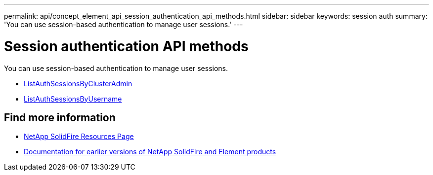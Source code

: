 ---
permalink: api/concept_element_api_session_authentication_api_methods.html
sidebar: sidebar
keywords: session auth
summary: 'You can use session-based authentication to manage user sessions.'
---

= Session authentication API methods
:icons: font
:imagesdir: ../media/

[.lead]
You can use session-based authentication to manage user sessions.

* xref:reference_element_api_listauthsessionbyclusteradmin.adoc[ListAuthSessionsByClusterAdmin]
* xref:reference_element_api_listauthsessionbyusername.adoc[ListAuthSessionsByUsername]

== Find more information
* https://www.netapp.com/data-storage/solidfire/documentation/[NetApp SolidFire Resources Page^]
* https://docs.netapp.com/sfe-122/topic/com.netapp.ndc.sfe-vers/GUID-B1944B0E-B335-4E0B-B9F1-E960BF32AE56.html[Documentation for earlier versions of NetApp SolidFire and Element products^]
